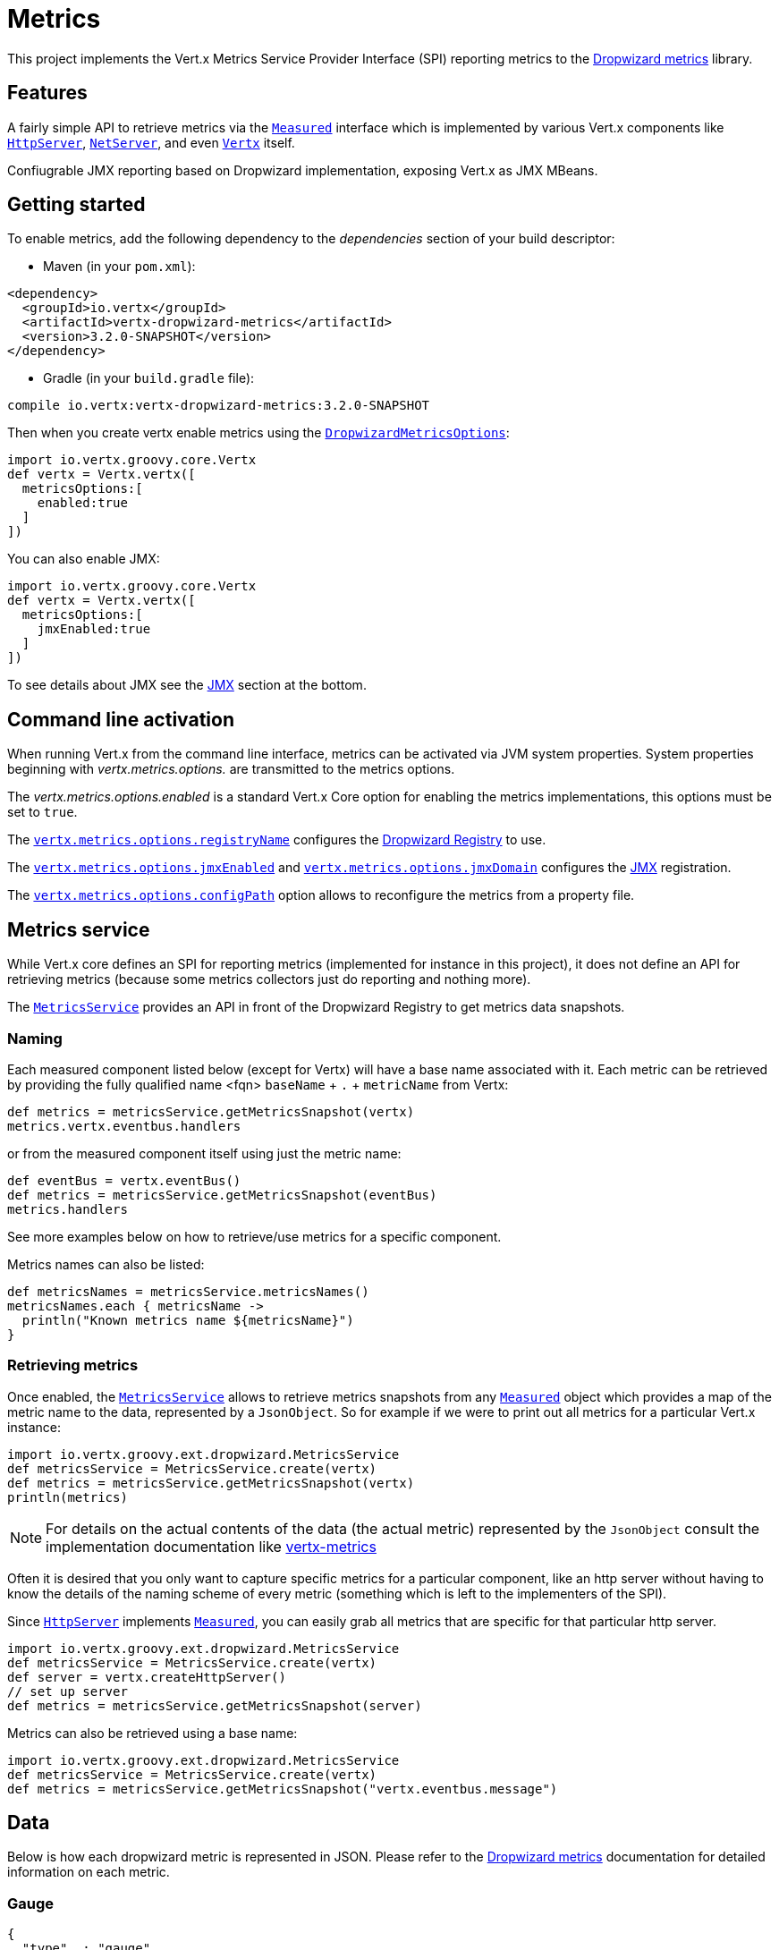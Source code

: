= Metrics

This project implements the Vert.x Metrics Service Provider Interface (SPI) reporting metrics to the
https://github.com/dropwizard/metrics[Dropwizard metrics] library.

== Features

A fairly simple API to retrieve metrics via the `link:../../vertx-core/groovy/groovydoc/io/vertx/groovy/core/metrics/Measured.html[Measured]`
interface which is implemented by various Vert.x components like `link:../../vertx-core/groovy/groovydoc/io/vertx/groovy/core/http/HttpServer.html[HttpServer]`,
`link:../../vertx-core/groovy/groovydoc/io/vertx/groovy/core/net/NetServer.html[NetServer]`, and even `link:../../vertx-core/groovy/groovydoc/io/vertx/groovy/core/Vertx.html[Vertx]` itself.

Confiugrable JMX reporting based on Dropwizard implementation, exposing Vert.x as JMX MBeans.

== Getting started

To enable metrics, add the following dependency to the _dependencies_ section of your build descriptor:

* Maven (in your `pom.xml`):

[source,xml,subs="+attributes"]
----
<dependency>
  <groupId>io.vertx</groupId>
  <artifactId>vertx-dropwizard-metrics</artifactId>
  <version>3.2.0-SNAPSHOT</version>
</dependency>
----

* Gradle (in your `build.gradle` file):

[source,groovy,subs="+attributes"]
----
compile io.vertx:vertx-dropwizard-metrics:3.2.0-SNAPSHOT
----

Then when you create vertx enable metrics using the `link:../dataobjects.html#DropwizardMetricsOptions[DropwizardMetricsOptions]`:

[source,groovy]
----
import io.vertx.groovy.core.Vertx
def vertx = Vertx.vertx([
  metricsOptions:[
    enabled:true
  ]
])

----

You can also enable JMX:

[source,groovy]
----
import io.vertx.groovy.core.Vertx
def vertx = Vertx.vertx([
  metricsOptions:[
    jmxEnabled:true
  ]
])

----

To see details about JMX see the <<jmx>> section at the bottom.

== Command line activation

When running Vert.x from the command line interface, metrics can be activated via JVM system properties. System
properties beginning with _vertx.metrics.options._ are transmitted to the metrics options.

The _vertx.metrics.options.enabled_ is a standard Vert.x Core option for enabling the metrics implementations, this
options must be set to `true`.

The `link:../dataobjects.html#DropwizardMetricsOptions#setRegistryName(java.lang.String)[vertx.metrics.options.registryName]`
configures the <<dropwizard-registry,Dropwizard Registry>> to use.

The `link:../dataobjects.html#DropwizardMetricsOptions#setJmxEnabled(boolean)[vertx.metrics.options.jmxEnabled]` and
`link:../dataobjects.html#DropwizardMetricsOptions#setJmxDomain(java.lang.String)[vertx.metrics.options.jmxDomain]`
configures the <<jmx,JMX>> registration.

The `link:../dataobjects.html#DropwizardMetricsOptions#setConfigPath(java.lang.String)[vertx.metrics.options.configPath]`
option allows to reconfigure the metrics from a property file.

== Metrics service

While Vert.x core defines an SPI for reporting metrics (implemented for instance in this project), it does not define
an API for retrieving metrics (because some metrics collectors just do reporting and nothing more).

The `link:groovydoc/io/vertx/groovy/ext/dropwizard/MetricsService.html[MetricsService]` provides an API in front of the Dropwizard Registry to get
metrics data snapshots.

=== Naming

Each measured component listed below (except for Vertx) will have a base name associated with it. Each metric
can be retrieved by providing the fully qualified name <fqn> `baseName` + `.` + `metricName` from Vertx:

[source,groovy]
----
def metrics = metricsService.getMetricsSnapshot(vertx)
metrics.vertx.eventbus.handlers

----

or from the measured component itself using just the metric name:

[source,groovy]
----
def eventBus = vertx.eventBus()
def metrics = metricsService.getMetricsSnapshot(eventBus)
metrics.handlers

----

See more examples below on how to retrieve/use metrics for a specific component.

Metrics names can also be listed:

[source,groovy]
----
def metricsNames = metricsService.metricsNames()
metricsNames.each { metricsName ->
  println("Known metrics name ${metricsName}")
}

----

=== Retrieving metrics

Once enabled, the `link:groovydoc/io/vertx/groovy/ext/dropwizard/MetricsService.html[MetricsService]` allows to retrieve metrics snapshots from any
`link:../../vertx-core/groovy/groovydoc/io/vertx/groovy/core/metrics/Measured.html[Measured]` object which provides a map of the metric name to the data,
represented by a `JsonObject`. So for example if we were to print out all metrics
for a particular Vert.x instance:
[source,groovy]
----
import io.vertx.groovy.ext.dropwizard.MetricsService
def metricsService = MetricsService.create(vertx)
def metrics = metricsService.getMetricsSnapshot(vertx)
println(metrics)

----

NOTE: For details on the actual contents of the data (the actual metric) represented by the `JsonObject`
consult the implementation documentation like https://github.com/vert-x3/vertx-metrics[vertx-metrics]

Often it is desired that you only want to capture specific metrics for a particular component, like an http server
without having to know the details of the naming scheme of every metric (something which is left to the implementers of the SPI).

Since `link:../../vertx-core/groovy/groovydoc/io/vertx/groovy/core/http/HttpServer.html[HttpServer]` implements `link:../../vertx-core/groovy/groovydoc/io/vertx/groovy/core/metrics/Measured.html[Measured]`, you can easily grab all metrics
that are specific for that particular http server.

[source,groovy]
----
import io.vertx.groovy.ext.dropwizard.MetricsService
def metricsService = MetricsService.create(vertx)
def server = vertx.createHttpServer()
// set up server
def metrics = metricsService.getMetricsSnapshot(server)

----

Metrics can also be retrieved using a base name:

[source,groovy]
----
import io.vertx.groovy.ext.dropwizard.MetricsService
def metricsService = MetricsService.create(vertx)
def metrics = metricsService.getMetricsSnapshot("vertx.eventbus.message")

----

== Data

Below is how each dropwizard metric is represented in JSON. Please refer to the
https://github.com/dropwizard/metrics[Dropwizard metrics] documentation for detailed information on each metric.

[[gauge]]
=== Gauge

[source,javascript]
----
{
  "type"  : "gauge",
  "value" : value // any json value
}
----

[[counter]]
=== Counter

[source,groovy]
----
{
  "type"  : "counter",
  "count" : 1 // number
}
----

[[histogram]]
=== Histogram

[source,javascript]
----
{
  "type"   : "histogram",
  "count"  : 1 // long
  "min"    : 1 // long
  "max"    : 1 // long
  "mean"   : 1.0 // double
  "stddev" : 1.0 // double
  "median" : 1.0 // double
  "75%"    : 1.0 // double
  "95%"    : 1.0 // double
  "98%"    : 1.0 // double
  "99%"    : 1.0 // double
  "99.9%"  : 1.0 // double
}
----

[[meter]]
=== Meter

[source,groovy]
----
{
  "type"              : "meter",
  "count"             : 1 // long
  "meanRate"          : 1.0 // double
  "oneMinuteRate"     : 1.0 // double
  "fiveMinuteRate"    : 1.0 // double
  "fifteenMinuteRate" : 1.0 // double
  "rate"              : "events/second" // string representing rate
}
----

[[throughput_meter]]
=== ThroughputMeter

Extends a <<meter>> to provide an instant throughput.

[source,groovy]
----
{
  "type"              : "meter",
  "count"             : 40 // long
  "meanRate"          : 2.0 // double
  "oneSecondRate"     : 3 // long - number of occurence for the last second
  "oneMinuteRate"     : 1.0 // double
  "fiveMinuteRate"    : 1.0 // double
  "fifteenMinuteRate" : 1.0 // double
  "rate"              : "events/second" // string representing rate
}
----

[[timer]]
=== Timer

A timer is basically a combination of Histogram + Meter.

[source,groovy]
----
{
  "type": "timer",

  // histogram data
  "count"  : 1 // long
  "min"    : 1 // long
  "max"    : 1 // long
  "mean"   : 1.0 // double
  "stddev" : 1.0 // double
  "median" : 1.0 // double
  "75%"    : 1.0 // double
  "95%"    : 1.0 // double
  "98%"    : 1.0 // double
  "99%"    : 1.0 // double
  "99.9%"  : 1.0 // double

  // meter data
  "meanRate"          : 1.0 // double
  "oneMinuteRate"     : 1.0 // double
  "fiveMinuteRate"    : 1.0 // double
  "fifteenMinuteRate" : 1.0 // double
  "rate"              : "events/second" // string representing rate
}
----

[[throughput_timer]]
=== Throughput Timer

Extends a <<timer>> to provide an instant throughput metric.

[source,groovy]
----
{
  "type": "timer",

  // histogram data
  "count"      : 1 // long
  "min"        : 1 // long
  "max"        : 1 // long
  "mean"       : 1.0 // double
  "stddev"     : 1.0 // double
  "median"     : 1.0 // double
  "75%"        : 1.0 // double
  "95%"        : 1.0 // double
  "98%"        : 1.0 // double
  "99%"        : 1.0 // double
  "99.9%"      : 1.0 // double

  // meter data
  "meanRate"          : 1.0 // double
  "oneSecondRate"     : 3 // long - number of occurence for the last second
  "oneMinuteRate"     : 1.0 // double
  "fiveMinuteRate"    : 1.0 // double
  "fifteenMinuteRate" : 1.0 // double
  "rate"              : "events/second" // string representing rate
}
----

== The metrics

The following metrics are currently provided.

=== Vert.x metrics

The following metrics are provided:

* `vertx.event-loop-size` - A <<gauge>> of the number of threads in the event loop pool
* `vertx.worker-pool-size` - A <<gauge>> of the number of threads in the worker pool
* `vertx.cluster-host` - A <<gauge>> of the cluster-host setting
* `vertx.cluster-port` - A <<gauge>> of the cluster-port setting
* `vertx.verticles` - A <<counter>> of the number of verticles currently deployed
* `vertx.verticles.<verticle-name>` - A <<counter>> of the number of deployment of a particular verticle

=== Event bus metrics

Base name: `vertx.eventbus`

* `handlers` - A <<counter>> of the number of event bus handlers
* `handlers.myaddress` - A <<timer>> representing the rate of which messages are being received for the _myaddress_ handler
* `messages.bytes-read` - A <<meter>> of the number of bytes read when receiving remote messages
* `messages.bytes-written` - A <<meter>> of the number of bytes written when sending remote messages
* `messages.pending` - A <<counter>> of the number of messages received but not yet processed by an handler
* `messages.pending-local` - A <<counter>> of the number of messages locally received but not yet processed by an handler
* `messages.pending-remote` - A <<counter>> of the number of messages remotely received but not yet processed by an handler
* `messages.received` - A <<throughput_meter>> representing the rate of which messages are being received
* `messages.received-local` - A <<throughput_meter>> representing the rate of which local messages are being received
* `messages.received-remote` - A <<throughput_meter>> representing the rate of which remote messages are being received
* `messages.delivered` - A <<throughpu_metert>> representing the rate of which messages are being delivered to an handler
* `messages.delivered-local` - A <<throughput_meter>> representing the rate of which local messages are being delivered to an handler
* `messages.delivered-remote` - A <<throughput_meter>> representing the rate of which remote messages are being delivered to an handler
* `messages.sent` - A <<throughput_metert>> representing the rate of which messages are being sent
* `messages.sent-local` - A <<throughput_meter>> representing the rate of which messages are being sent locally
* `messages.sent-remote` - A <<throughput_meter>> representing the rate of which messages are being sent remotely
* `messages.published` - A <<throughput_meter>> representing the rate of which messages are being published
* `messages.published-local` - A <<throughput_meter>> representing the rate of which messages are being published locally
* `messages.published-remote` - A <<throughput_meter>> representing the rate of which messages are being published remotely
* `messages.reply-failures` - A <<meter>> representing the rate of reply failures

The monitored event bus handlers is configurable via a match performed on the handler registration address.
Vert.x can have potentially a huge amount of registered event bus, therefore the only good default for this
setting is to monitor zero handlers.

The monitored handlers can be configured in the `link:../dataobjects.html#DropwizardMetricsOptions[DropwizardMetricsOptions]` via
a specific address match or a regex match:

[source,groovy]
----
import io.vertx.ext.dropwizard.MatchType
import io.vertx.groovy.core.Vertx
def vertx = Vertx.vertx([
  metricsOptions:[
    enabled:true,
    monitoredEventBusHandlers:[
      [
        value:"some-address"
      ],
      [
        value:"business-.*",
        type:MatchType.REGEX
      ]
    ]
  ]
])

----

WARNING: if you use regex match, a wrong regex can potentially match a lot of handlers.

[[http-server-metrics]]
=== Http server metrics

Base name: `vertx.http.servers.<host>:<port>`

Http server includes all the metrics of a <<net-server-metrics,Net Server>> plus the following:

* `requests` - A <<throughput_timer>> of a request and the rate of it's occurrence
* `<http-method>-requests` - A <<throughput_timer>> of a specific http method request and the rate of it's occurrence
** Examples: `get-requests`, `post-requests`
* `<http-method>-requests./<uri>` - A <<throughput_timer>> of a specific http method & URI request and the rate of it's occurrence
** Examples: `get-requests./some/uri`, `post-requests./some/uri?foo=bar`
* `responses-1xx` - A <<throughput_meter>> of the 1xx response code
* `responses-2xx` - A <<throughput_meter>> of the 2xx response code
* `responses-3xx` - A <<throughput_meter>> of the 3xx response code
* `responses-4xx` - A <<throughput_meter>> of the 4xx response code
* `responses-5xx` - A <<throughput_meter>> of the 5xx response code
* `open-websockets` - A <<counter>> of the number of open web socket connections
* `open-websockets.<remote-host>` - A <<counter>> of the number of open web socket connections for a particular remote host

Http URI metrics must be explicitely configured in the options either by exact match or regex match:

[source,groovy]
----
import io.vertx.ext.dropwizard.MatchType
import io.vertx.groovy.core.Vertx
def vertx = Vertx.vertx([
  metricsOptions:[
    enabled:true,
    monitoredHttpServerUris:[
      [
        value:"/"
      ],
      [
        value:"/foo/.*",
        type:MatchType.REGEX
      ]
    ]
  ]
])

----

*For `bytes-read` and `bytes-written` the bytes represent the body of the request/response, so headers, etc are ignored.*

=== Http client metrics

Base name: `vertx.http.clients.@<id>`

Http client includes all the metrics of a <<http-server-metrics,Http Server>> plus the following:

* `connections.max-pool-size` - A <<gauge>> of the max connection pool size
* `connections.pool-ratio` - A ratio <<gauge>> of the open connections / max connection pool size
* `responses-1xx` - A <<meter>> of the 1xx response code
* `responses-2xx` - A <<meter>> of the 2xx response code
* `responses-3xx` - A <<meter>> of the 3xx response code
* `responses-4xx` - A <<meter>> of the 4xx response code
* `responses-5xx` - A <<meter>> of the 5xx response code

[[net-server-metrics]]
=== Net server metrics

Base name: `vertx.net.servers.<host>:<port>`

* `open-netsockets` - A <<counter>> of the number of open net socket connections
* `open-netsockets.<remote-host>` - A <<counter>> of the number of open net socket connections for a particular remote host
* `connections` - A <<timer>> of a connection and the rate of it's occurrence
* `exceptions` - A <<counter>> of the number of exceptions
* `bytes-read` - A <<histogram>> of the number of bytes read.
* `bytes-written` - A <<histogram>> of the number of bytes written.

=== Net client metrics

Base name: `vertx.net.clients.@<id>`

Net client includes all the metrics of a <<net-server-metrics,Net Server>>

=== Datagram socket metrics

Base name: `vertx.datagram`

* `sockets` - A <<counter>> of the number of datagram sockets
* `exceptions` - A <<counter>> of the number of exceptions
* `bytes-written` - A <<histogram>> of the number of bytes written.
* `<host>:<port>.bytes-read` - A <<histogram>> of the number of bytes read.
** This metric will only be available if the datagram socket is listening

[[jmx]]
== JMX

JMX is disabled by default.

If you want JMX, then you need to enabled that:

[source,groovy]
----
import io.vertx.groovy.core.Vertx
def vertx = Vertx.vertx([
  metricsOptions:[
    jmxEnabled:true
  ]
])

----

If running Vert.x from the command line you can enable metrics and JMX by uncommented the JMX_OPTS line in the
`vertx` or `vertx.bat` script:

----
JMX_OPTS="-Dcom.sun.management.jmxremote -Dvertx.options.jmxEnabled=true"
----

You can configure the domain under which the MBeans will be created:

[source,groovy]
----
import io.vertx.groovy.core.Vertx
def vertx = Vertx.vertx([
  metricsOptions:[
    jmxEnabled:true,
    jmxDomain:"mydomain"
  ]
])

----

== Enabling remote JMX

If you want the metrics to be exposed remotely over JMX, then you need to set, at minimum the following system property:

`com.sun.management.jmxremote`

If running from the command line this can be done by editing the `vertx` or `vertx.bat` and uncommenting the
`JMX_OPTS` line.

Please see the http://docs.oracle.com/javase/8/docs/technotes/guides/management/agent.html[Oracle JMX documentation] for more information on configuring JMX

*If running Vert.x on a public server please be careful about exposing remote JMX access*

[[dropwizard-registry]]
== Accessing Dropwizard Registry

When configuring the metrics service, an optional registry name can be specified for registering the underlying
https://dropwizard.github.io/metrics/3.1.0/getting-started/#the-registry[Dropwizard Registry] in the
the https://dropwizard.github.io/metrics/3.1.0/apidocs/com/codahale/metrics/SharedMetricRegistries.html[Dropwizard Shared Registry]
so you can retrieve this registry and use according to your needs.

[source,groovy]
----
import io.vertx.groovy.core.Vertx
def options = [
  metricsOptions:[
    enabled:true,
    registryName:"my-registry"
  ]
]
def vertx = Vertx.vertx(options)
// Get the registry
def registry = com.codahale.metrics.SharedMetricRegistries.getOrCreate("my-registry")
// Do whatever you need with the registry
}
----